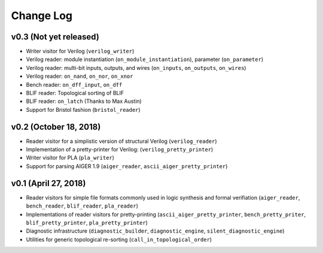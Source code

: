 Change Log
==========

v0.3 (Not yet released)
-----------------------

* Writer visitor for Verilog (``verilog_writer``)
* Verilog reader: module instantiation (``on_module_instantiation``), parameter (``on_parameter``)
* Verilog reader: multi-bit inputs, outputs, and wires (``on_inputs``, ``on_outputs``, ``on_wires``)
* Verilog reader: ``on_nand``, ``on_nor``, ``on_xnor``
* Bench reader: ``on_dff_input``, ``on_dff``
* BLIF reader: Topological sorting of BLIF
* BLIF reader: ``on_latch`` (Thanks to Max Austin)
* Support for Bristol fashion (``bristol_reader``)

v0.2 (October 18, 2018)
-----------------------

* Reader visitor for a simplistic version of structural Verilog (``verilog_reader``)
* Implementation of a pretty-printer for Verilog: (``verilog_pretty_printer``)
* Writer visitor for PLA (``pla_writer``)
* Support for parsing AIGER 1.9 (``aiger_reader``, ``ascii_aiger_pretty_printer``)

v0.1 (April 27, 2018)
---------------------

* Reader visitors for simple file formats commonly used in logic synthesis and formal verifiation (``aiger_reader``, ``bench_reader``, ``blif_reader``, ``pla_reader``)
* Implementations of reader visitors for pretty-printing (``ascii_aiger_pretty_printer``, ``bench_pretty_priter``, ``blif_pretty_printer``, ``pla_pretty_printer``)
* Diagnostic infrastructure (``diagnostic_builder``, ``diagnostic_engine``, ``silent_diagnostic_engine``)
* Utilities for generic topological re-sorting (``call_in_topological_order``)
